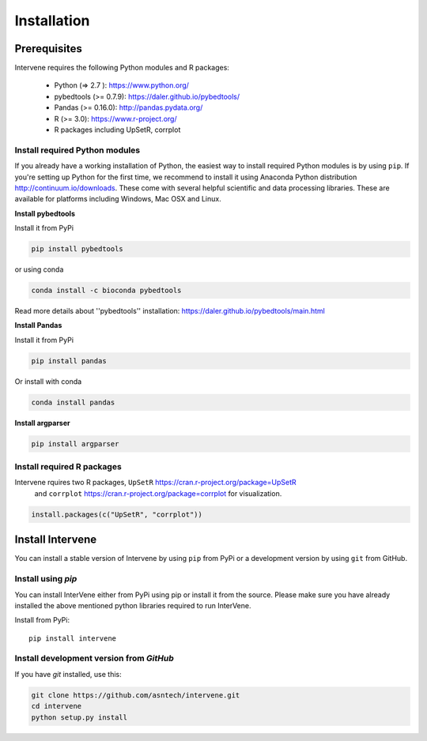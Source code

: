 Installation
############

Prerequisites
=============
Intervene requires the following Python modules and R packages:


	* Python (=> 2.7 ): https://www.python.org/
	* pybedtools (>= 0.7.9): https://daler.github.io/pybedtools/
	* Pandas (>= 0.16.0): http://pandas.pydata.org/
	* R (>= 3.0): https://www.r-project.org/
	* R packages including UpSetR, corrplot

Install required Python modules
-------------------------------

If you already have a working installation of Python, the easiest way to install required Python modules is by using ``pip``. If you're setting up Python for the first time, we recommend to install it using Anaconda Python distribution http://continuum.io/downloads. These come with several helpful scientific and data processing libraries. These are available for platforms including Windows, Mac OSX and Linux.

**Install pybedtools**

Install it from PyPi

.. code-block:: bash

	pip install pybedtools

or using conda

.. code-block:: bash

	conda install -c bioconda pybedtools

Read more details about ''pybedtools'' installation: https://daler.github.io/pybedtools/main.html


**Install Pandas**

Install it from PyPi

.. code-block:: bash

	pip install pandas

Or install with conda

.. code-block:: bash

	conda install pandas


**Install argparser**

.. code-block:: bash
	
	pip install argparser


Install required R packages
---------------------------
Intervene rquires two R packages, ``UpSetR`` https://cran.r-project.org/package=UpSetR
 and ``corrplot`` https://cran.r-project.org/package=corrplot
 for visualization.

.. code-block:: R

    install.packages(c("UpSetR", "corrplot"))

Install Intervene
=================
You can install a stable version of Intervene by using ``pip`` from PyPi or a development version by using ``git`` from GitHub.

Install using `pip`
-------------------
You can install InterVene either from PyPi using pip or install it from the source. Please make sure you have already installed the above mentioned python libraries required to run InterVene.

Install from PyPi::

	pip install intervene

Install development version from `GitHub`
-----------------------------------------

If you have `git` installed, use this:

.. code-block:: bash

    git clone https://github.com/asntech/intervene.git
    cd intervene
    python setup.py install



